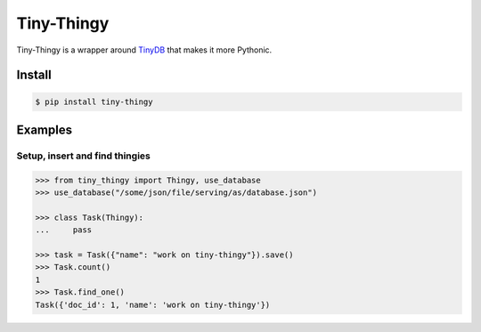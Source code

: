 Tiny-Thingy
###########

Tiny-Thingy is a wrapper around TinyDB_ that makes it more Pythonic.

Install
=======

.. code-block:: sh

    $ pip install tiny-thingy

Examples
========

Setup, insert and find thingies
~~~~~~~~~~~~~~~~~~~~~~~~~~~~~~~

.. code-block:: python

    >>> from tiny_thingy import Thingy, use_database
    >>> use_database("/some/json/file/serving/as/database.json")

    >>> class Task(Thingy):
    ...     pass

    >>> task = Task({"name": "work on tiny-thingy"}).save()
    >>> Task.count()
    1
    >>> Task.find_one()
    Task({'doc_id': 1, 'name': 'work on tiny-thingy'})

.. _tinyDB: https://github.com/msiemens/tinydb
